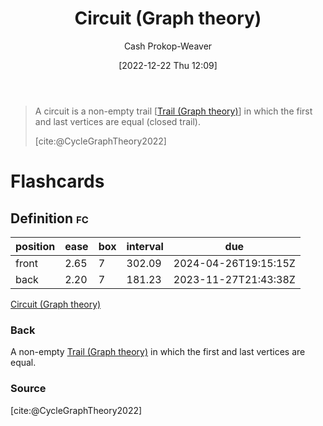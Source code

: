 :PROPERTIES:
:ID:       f063a5e6-62e1-44ae-9fac-7b30b4692afb
:LAST_MODIFIED: [2023-06-29 Thu 09:58]
:END:
#+title: Circuit (Graph theory)
#+hugo_custom_front_matter: :slug "f063a5e6-62e1-44ae-9fac-7b30b4692afb"
#+author: Cash Prokop-Weaver
#+date: [2022-12-22 Thu 12:09]
#+filetags: :concept:

#+begin_quote
A circuit is a non-empty trail [[[id:25700064-b72e-4ad4-8fb5-898921f90478][Trail (Graph theory)]]] in which the first and last vertices are equal (closed trail).

[cite:@CycleGraphTheory2022]
#+end_quote

* Flashcards
** Definition :fc:
:PROPERTIES:
:CREATED: [2022-12-22 Thu 12:10]
:FC_CREATED: 2022-12-22T20:11:12Z
:FC_TYPE:  double
:ID:       210e4ba0-8274-426a-a45a-abc64ef85ad6
:END:
:REVIEW_DATA:
| position | ease | box | interval | due                  |
|----------+------+-----+----------+----------------------|
| front    | 2.65 |   7 |   302.09 | 2024-04-26T19:15:15Z |
| back     | 2.20 |   7 |   181.23 | 2023-11-27T21:43:38Z |
:END:

[[id:f063a5e6-62e1-44ae-9fac-7b30b4692afb][Circuit (Graph theory)]]

*** Back
A non-empty [[id:25700064-b72e-4ad4-8fb5-898921f90478][Trail (Graph theory)]] in which the first and last vertices are equal.
*** Source
[cite:@CycleGraphTheory2022]
#+print_bibliography: